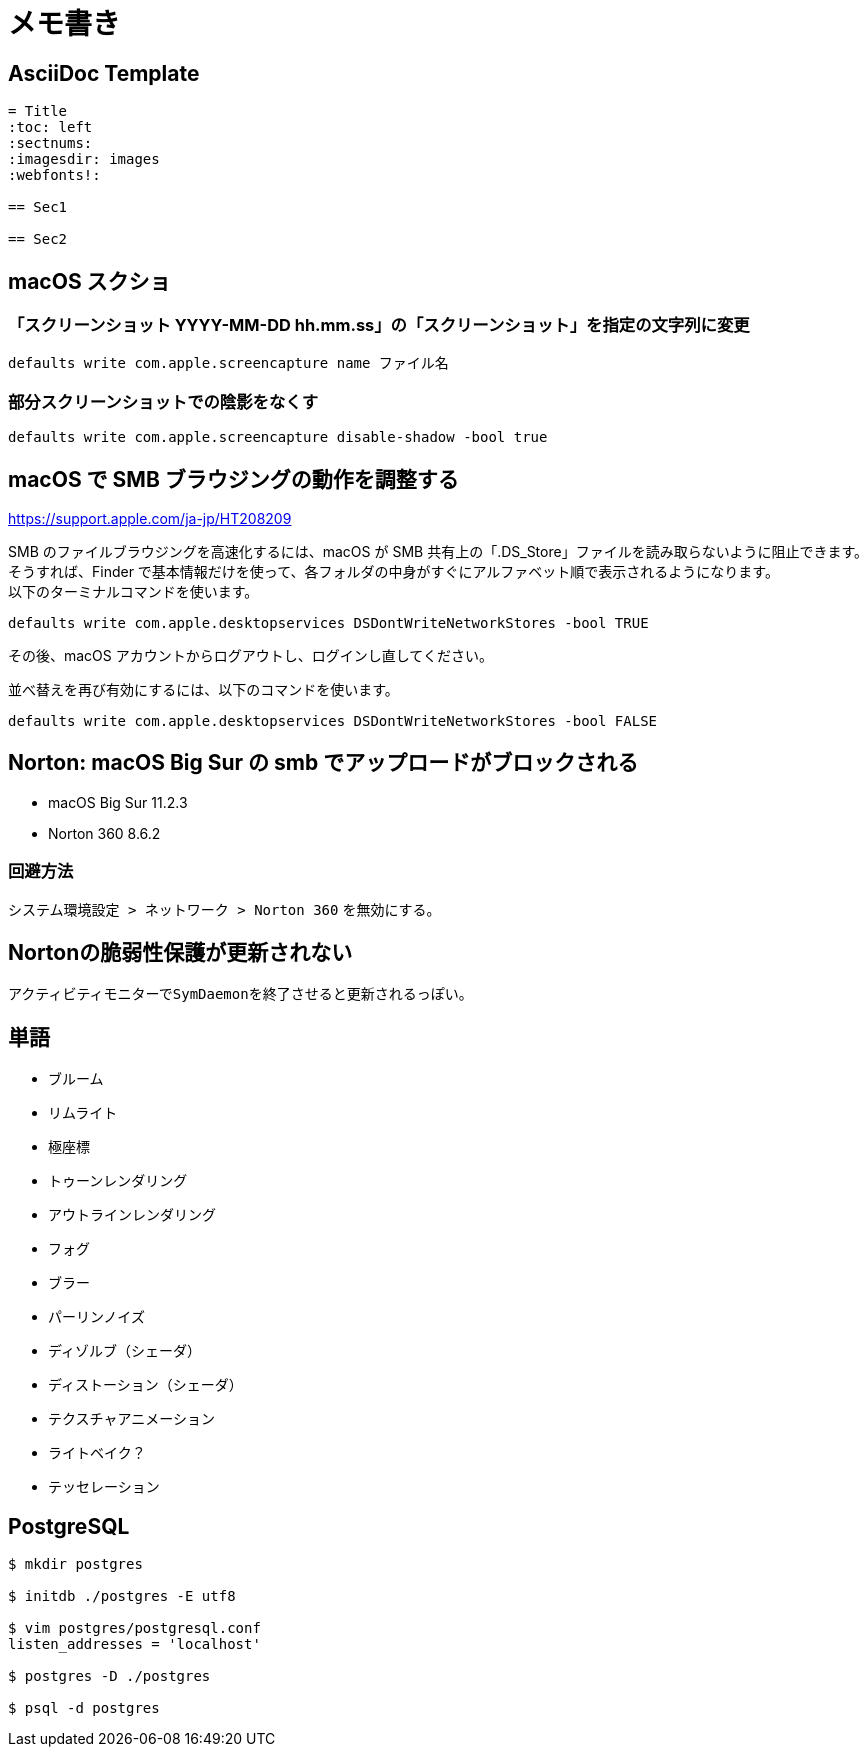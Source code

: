 = メモ書き

== AsciiDoc Template

----
= Title
:toc: left
:sectnums:
:imagesdir: images
:webfonts!:

== Sec1

== Sec2

----

== macOS スクショ

=== 「スクリーンショット YYYY-MM-DD hh.mm.ss」の「スクリーンショット」を指定の文字列に変更

`defaults write com.apple.screencapture name ファイル名`

=== 部分スクリーンショットでの陰影をなくす

`defaults write com.apple.screencapture disable-shadow -bool true`

== macOS で SMB ブラウジングの動作を調整する

https://support.apple.com/ja-jp/HT208209

SMB のファイルブラウジングを高速化するには、macOS が SMB 共有上の「.DS_Store」ファイルを読み取らないように阻止できます。 +
そうすれば、Finder で基本情報だけを使って、各フォルダの中身がすぐにアルファベット順で表示されるようになります。 +
以下のターミナルコマンドを使います。

`defaults write com.apple.desktopservices DSDontWriteNetworkStores -bool TRUE`

その後、macOS アカウントからログアウトし、ログインし直してください。

並べ替えを再び有効にするには、以下のコマンドを使います。

`defaults write com.apple.desktopservices DSDontWriteNetworkStores -bool FALSE`

== Norton: macOS Big Sur の smb でアップロードがブロックされる

* macOS Big Sur 11.2.3
* Norton 360 8.6.2

=== 回避方法

`システム環境設定 > ネットワーク > Norton 360` を無効にする。

== Nortonの脆弱性保護が更新されない

アクティビティモニターで``SymDaemon``を終了させると更新されるっぽい。

== 単語

* ブルーム
* リムライト
* 極座標
* トゥーンレンダリング
* アウトラインレンダリング
* フォグ
* ブラー
* パーリンノイズ
* ディゾルブ（シェーダ）
* ディストーション（シェーダ）
* テクスチャアニメーション
* ライトベイク？
* テッセレーション

== PostgreSQL

[source, sh]
----
$ mkdir postgres

$ initdb ./postgres -E utf8

$ vim postgres/postgresql.conf
listen_addresses = 'localhost'

$ postgres -D ./postgres

$ psql -d postgres
----
